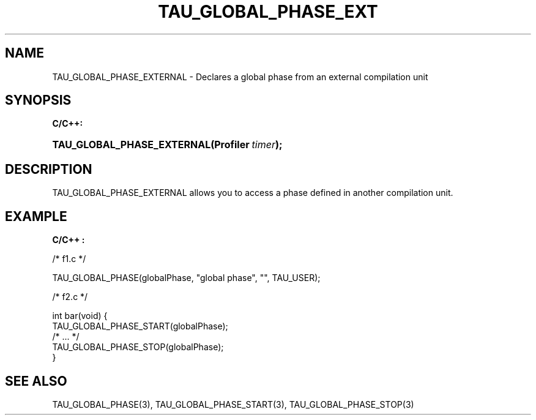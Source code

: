 .\" ** You probably do not want to edit this file directly **
.\" It was generated using the DocBook XSL Stylesheets (version 1.69.1).
.\" Instead of manually editing it, you probably should edit the DocBook XML
.\" source for it and then use the DocBook XSL Stylesheets to regenerate it.
.TH "TAU_GLOBAL_PHASE_EXT" "3" "08/31/2005" "" "TAU Instrumentation API"
.\" disable hyphenation
.nh
.\" disable justification (adjust text to left margin only)
.ad l
.SH "NAME"
TAU_GLOBAL_PHASE_EXTERNAL \- Declares a global phase from an external compilation unit
.SH "SYNOPSIS"
.PP
\fBC/C++:\fR
.HP 26
\fB\fBTAU_GLOBAL_PHASE_EXTERNAL\fR\fR\fB(\fR\fBProfiler\ \fR\fB\fItimer\fR\fR\fB);\fR
.SH "DESCRIPTION"
.PP
TAU_GLOBAL_PHASE_EXTERNAL
allows you to access a phase defined in another compilation unit.
.SH "EXAMPLE"
.PP
\fBC/C++ :\fR
.sp
.nf
/* f1.c */

TAU_GLOBAL_PHASE(globalPhase, "global phase", "", TAU_USER);

/* f2.c */

int bar(void) {
  TAU_GLOBAL_PHASE_START(globalPhase);
  /* ... */
  TAU_GLOBAL_PHASE_STOP(globalPhase);
}
    
.fi
.SH "SEE ALSO"
.PP
TAU_GLOBAL_PHASE(3),
TAU_GLOBAL_PHASE_START(3),
TAU_GLOBAL_PHASE_STOP(3)
